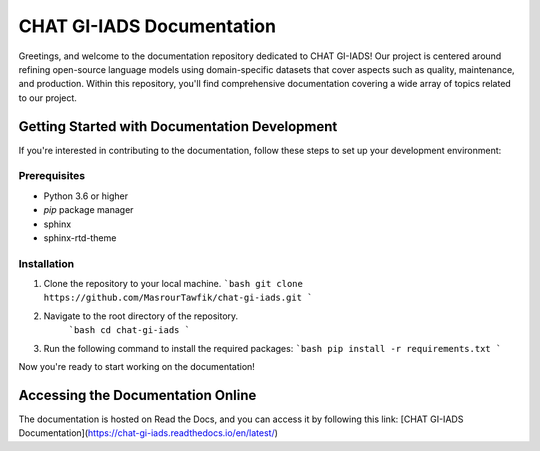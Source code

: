 CHAT GI-IADS Documentation
=======================================

Greetings, and welcome to the documentation repository dedicated to CHAT GI-IADS! Our project is centered around refining open-source language models using domain-specific datasets that cover aspects such as quality, maintenance, and production. Within this repository, you'll find comprehensive documentation covering a wide array of topics related to our project.

Getting Started with Documentation Development
----------------------------------------------
If you're interested in contributing to the documentation, follow these steps to set up your development environment:

Prerequisites
~~~~~~~~~~~~~
- Python 3.6 or higher
- `pip` package manager
- sphinx
- sphinx-rtd-theme

Installation
~~~~~~~~~~~~
1. Clone the repository to your local machine.
   ```bash
   git clone https://github.com/MasrourTawfik/chat-gi-iads.git
   ```
2. Navigate to the root directory of the repository.
    ```bash
    cd chat-gi-iads
    ```
3. Run the following command to install the required packages:
   ```bash
   pip install -r requirements.txt
   ```

Now you're ready to start working on the documentation!

Accessing the Documentation Online
---------------------------------
The documentation is hosted on Read the Docs, and you can access it by following this link: [CHAT GI-IADS Documentation](https://chat-gi-iads.readthedocs.io/en/latest/)

